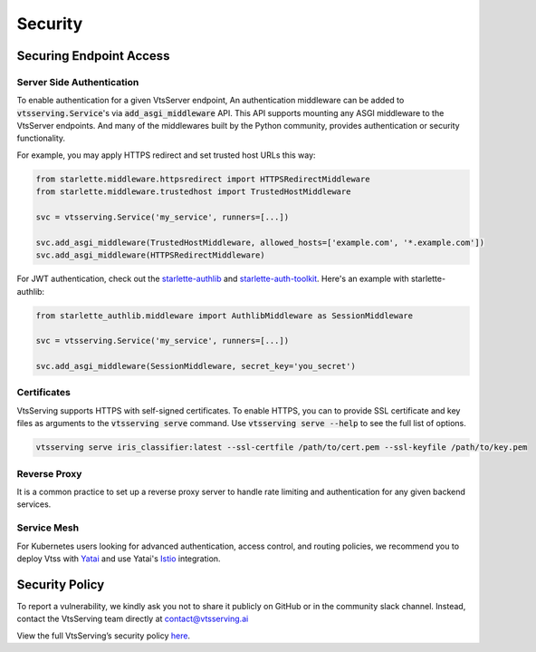========
Security
========

Securing Endpoint Access
------------------------

Server Side Authentication
^^^^^^^^^^^^^^^^^^^^^^^^^^

To enable authentication for a given VtsServer endpoint, An authentication middleware can be added to :code:`vtsserving.Service`'s via :code:`add_asgi_middleware` API. This API supports mounting
any ASGI middleware to the VtsServer endpoints. And many of the middlewares built by
the Python community, provides authentication or security functionality.

For example, you may apply HTTPS redirect and set trusted host URLs this way:

.. code::

    from starlette.middleware.httpsredirect import HTTPSRedirectMiddleware
    from starlette.middleware.trustedhost import TrustedHostMiddleware

    svc = vtsserving.Service('my_service', runners=[...])

    svc.add_asgi_middleware(TrustedHostMiddleware, allowed_hosts=['example.com', '*.example.com'])
    svc.add_asgi_middleware(HTTPSRedirectMiddleware)


For JWT authentication, check out the `starlette-authlib <https://github.com/aogier/starlette-authlib>`_
and `starlette-auth-toolkit <https://github.com/florimondmanca/starlette-auth-toolkit>`_.
Here's an example with starlette-authlib:

.. code::

    from starlette_authlib.middleware import AuthlibMiddleware as SessionMiddleware

    svc = vtsserving.Service('my_service', runners=[...])

    svc.add_asgi_middleware(SessionMiddleware, secret_key='you_secret')


Certificates
^^^^^^^^^^^^

VtsServing supports HTTPS with self-signed certificates. To enable HTTPS, you can to provide SSL certificate and key files as arguments
to the :code:`vtsserving serve` command. Use :code:`vtsserving serve --help` to see the full list of options.

.. code::
    
    vtsserving serve iris_classifier:latest --ssl-certfile /path/to/cert.pem --ssl-keyfile /path/to/key.pem


Reverse Proxy
^^^^^^^^^^^^^

It is a common practice to set up a reverse proxy server to handle rate limiting and authentication for any given backend services.


Service Mesh
^^^^^^^^^^^^

For Kubernetes users looking for advanced authentication, access control, and routing
policies, we recommend you to deploy Vtss with `Yatai <https://github.com/vtsserving/Yatai>`_
and use Yatai's `Istio <https://istio.io/>`_ integration.



Security Policy
---------------

To report a vulnerability, we kindly ask you not to share it publicly on GitHub or in the community slack channel. Instead, contact the VtsServing team directly at contact@vtsserving.ai

View the full VtsServing’s security policy `here <https://github.com/vtsserving/VtsServing/security/policy>`_.



.. TODO::

    * Base Image Security
    * Securing Yatai deployment
    * Reverse Proxy setup guide and sample code/config
    * Service Mesh setup guide and sample code/config
